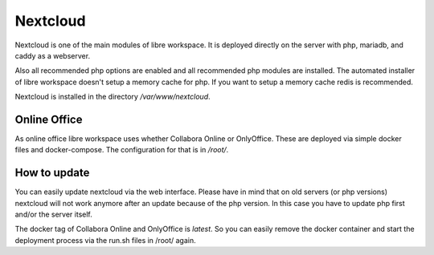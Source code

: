 *********
Nextcloud
*********

Nextcloud is one of the main modules of libre workspace.
It is deployed directly on the server with php, mariadb, and caddy as a webserver.

Also all recommended php options are enabled and all recommended php modules are installed.
The automated installer of libre workspace doesn't setup a memory cache for php. 
If you want to setup a memory cache redis is recommended.

Nextcloud is installed in the directory `/var/www/nextcloud`.

Online Office
=============

As online office libre workspace uses whether Collabora Online or OnlyOffice.
These are deployed via simple docker files and docker-compose. 
The configuration for that is in `/root/`.

How to update
=============

You can easily update nextcloud via the web interface. 
Please have in mind that on old servers (or php versions) nextcloud will not work anymore after an update because of the php version. 
In this case you have to update php first and/or the server itself.

The docker tag of Collabora Online and OnlyOffice is `latest`. 
So you can easily remove the docker container and start the deployment process via the run.sh files in /root/ again.